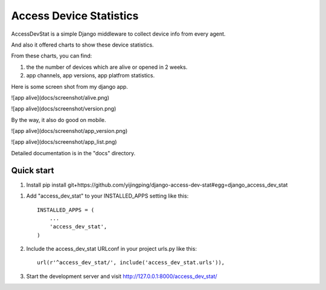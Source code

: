 =====
Access Device Statistics
=====

AccessDevStat is a simple Django middleware to collect device info from every agent.

And also it offered charts to show these device statistics. 

From these charts, you can find: 

1) the the number of devices which are alive or opened in 2 weeks.

2) app channels, app versions, app platfrom statistics.


Here is some screen shot from my django app.

![app alive](docs/screenshot/alive.png)

![app alive](docs/screenshot/version.png)

By the way, it also do good on mobile.

![app alive](docs/screenshot/app_version.png)

![app alive](docs/screenshot/app_list.png)


Detailed documentation is in the "docs" directory.

Quick start
-----------

1. Install
   pip install  git+https://github.com/yijingping/django-access-dev-stat#egg=django_access_dev_stat

1. Add "access_dev_stat" to your INSTALLED_APPS setting like this::

    INSTALLED_APPS = (
        ...
        'access_dev_stat',
    )

2. Include the access_dev_stat URLconf in your project urls.py like this::

    url(r'^access_dev_stat/', include('access_dev_stat.urls')),


3. Start the development server and visit http://127.0.0.1:8000/access_dev_stat/

